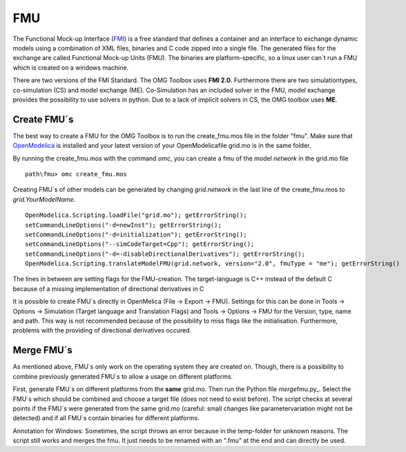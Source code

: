 FMU
===

The Functional Mock-up Interface (`FMI <https://fmi-standard.org/>`__)
is a free standard that defines a container and an interface to exchange
dynamic models using a combination of XML files, binaries and C code
zipped into a single file. The generated files for the exchange are
called Functional Mock-up Units (FMU). The binaries are
platform-specific, so a linux user can´t run a FMU which is created on a
windows machine.

There are two versions of the FMI Standard. The OMG Toolbox uses **FMI
2.0**. Furthermore there are two simulationtypes, co-simulation (CS) and
model exchange (ME). Co-Simulation has an included solver in the FMU,
model exchange provides the possibility to use solvers in python. Due to
a lack of implicit solvers in CS, the OMG toolbox uses **ME**.

Create FMU´s
^^^^^^^^^^^^

The best way to create a FMU for the OMG Toolbox is to run the
create\_fmu.mos file in the folder "fmu". Make sure that
`OpenModelica <https://openmodelica.org/download/download-windows>`__ is
installed and your latest version of your OpenModelicafile grid.mo is in
the same folder.

By running the create\_fmu.mos with the command *omc*, you can create a
fmu of the model *network* in the grid.mo file

::

    path\fmu> omc create_fmu.mos

Creating FMU´s of other models can be generated by changing
*grid.network* in the last line of the create\_fmu.mos to
*grid.YourModelName*.

::

    OpenModelica.Scripting.loadFile("grid.mo"); getErrorString();
    setCommandLineOptions("-d=newInst"); getErrorString();
    setCommandLineOptions("-d=initialization"); getErrorString();
    setCommandLineOptions("--simCodeTarget=Cpp"); getErrorString();
    setCommandLineOptions("-d=-disableDirectionalDerivatives"); getErrorString();
    OpenModelica.Scripting.translateModelFMU(grid.network, version="2.0", fmuType = "me"); getErrorString()

The lines in between are setting flags for the FMU-creation. The
target-language is C++ instead of the default C because of a missing
implementation of directional derivatives in C

It is possible to create FMU´s directly in OpenMelica (File -> Export ->
FMU). Settings for this can be done in Tools -> Options -> Simulation
(Target language and Translation Flags) and Tools -> Options -> FMU for
the Version, type, name and path. This way is not recommended because of
the possibility to miss flags like the initialisation. Furthermore,
problems with the providing of directional derivatives occured.

Merge FMU´s
^^^^^^^^^^^

As mentioned above, FMU´s only work on the operating system they are
created on. Though, there is a possibility to combine previously
generated FMU´s to allow a usage on different platforms.

First, generate FMU´s on different platforms from the **same** grid.mo.
Then run the Python file *merge*\ fmu.py\_. Select the FMU´s which
should be combined and choose a target file (does not need to exist
before). The script checks at several points if the FMU´s were generated
from the same grid.mo (careful: small changes like parametervariation
might not be detected) and if all FMU´s contain binaries for different
platforms.

Annotation for Windows: Sometimes, the script throws an error because in
the temp-folder for unknown reasons. The script still works and merges
the fmu. It just needs to be renamed with an ".fmu" at the end and can
directly be used.
